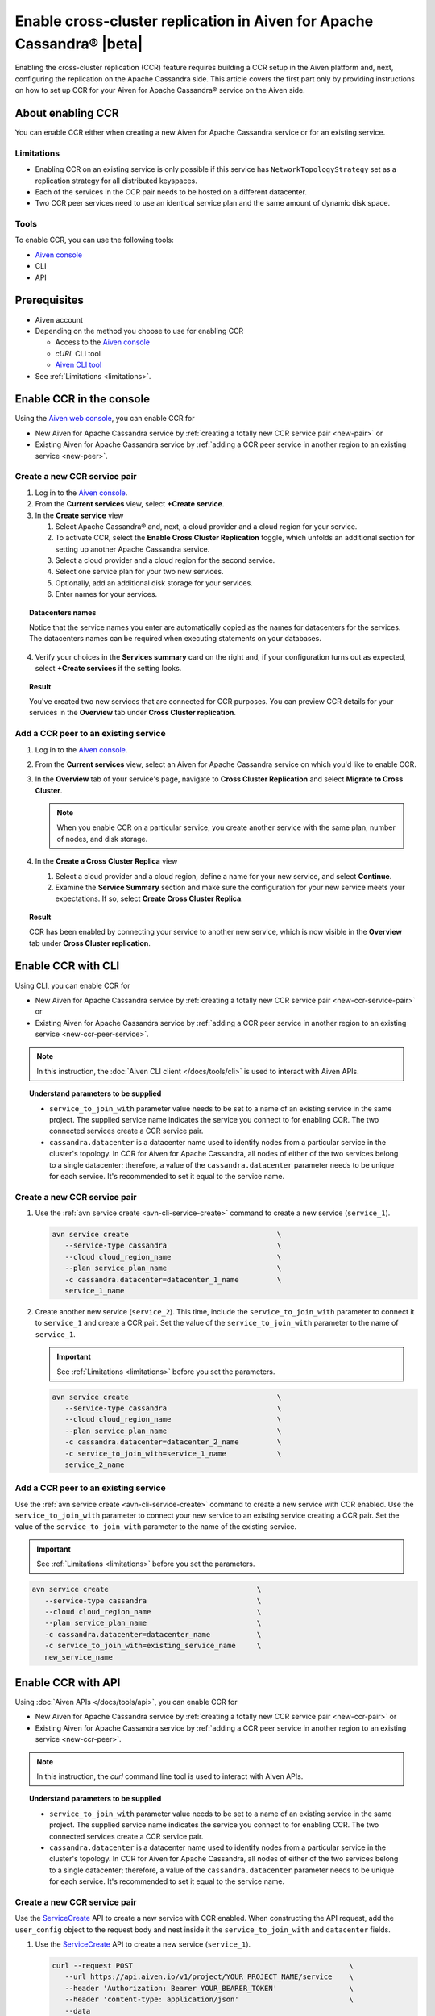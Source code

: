 Enable cross-cluster replication in Aiven for Apache Cassandra® |beta|
======================================================================

Enabling the cross-cluster replication (CCR) feature requires building a CCR setup in the Aiven platform and, next, configuring the replication on the Apache Cassandra side. This article covers the first part only by providing instructions on how to set up CCR for your Aiven for Apache Cassandra® service on the Aiven side.

.. For the other part (the configuration of the replication factor on the Apache Cassandra side), which ultimately makes the replication work, see the instruction in **Set up the replication factor**.

About enabling CCR
------------------

You can enable CCR either when creating a new Aiven for Apache Cassandra service or for an existing service.

.. _limitations:

Limitations
'''''''''''

.. To be replaced with the link to the CCR concept article - the Limitation section

* Enabling CCR on an existing service is only possible if this service has ``NetworkTopologyStrategy`` set as a replication strategy for all distributed keyspaces.
* Each of the services in the CCR pair needs to be hosted on a different datacenter.
* Two CCR peer services need to use an identical service plan and the same amount of dynamic disk space.

Tools
'''''

To enable CCR, you can use the following tools:

* `Aiven console <https://console.aiven.io/>`_
* CLI
* API

Prerequisites
-------------

* Aiven account
* Depending on the method you choose to use for enabling CCR

  * Access to the `Aiven console <https://console.aiven.io/>`_
  * `cURL` CLI tool
  * `Aiven CLI tool <https://github.com/aiven/aiven-client>`_

* See :ref:`Limitations <limitations>`.

Enable CCR in the console
-------------------------

Using the `Aiven web console <https://console.aiven.io/>`_, you can enable CCR for

* New Aiven for Apache Cassandra service by :ref:`creating a totally new CCR service pair <new-pair>` or
* Existing Aiven for Apache Cassandra service by :ref:`adding a CCR peer service in another region to an existing service <new-peer>`.

.. _new-pair:

Create a new CCR service pair
'''''''''''''''''''''''''''''

1. Log in to the `Aiven console <https://console.aiven.io/>`_.
2. From the **Current services** view, select **+Create service**.
3. In the **Create service** view

   1. Select Apache Cassandra® and, next, a cloud provider and a cloud region for your service.
   2. To activate CCR, select the **Enable Cross Cluster Replication** toggle, which unfolds an additional section for setting up another Apache Cassandra service.
   3. Select a cloud provider and a cloud region for the second service.
   4. Select one service plan for your two new services.
   5. Optionally, add an additional disk storage for your services.
   6. Enter names for your services.

.. topic:: Datacenters names

   Notice that the service names you enter are automatically copied as the names for datacenters for the services. The datacenters names can be required when executing statements on your databases.

4. Verify your choices in the **Services summary** card on the right and, if your configuration turns out as expected, select **+Create services** if the setting looks.

.. topic:: Result
   
   You've created two new services that are connected for CCR purposes. You can preview CCR details for your services in the **Overview** tab under **Cross Cluster replication**.

.. _new-peer:

Add a CCR peer to an existing service
'''''''''''''''''''''''''''''''''''''

1. Log in to the `Aiven console <https://console.aiven.io/>`_.
2. From the **Current services** view, select an Aiven for Apache Cassandra service on which you'd like to enable CCR.
3. In the **Overview** tab of your service's page, navigate to **Cross Cluster Replication** and select **Migrate to Cross Cluster**.

   .. note::
      
      When you enable CCR on a particular service, you create another service with the same plan, number of nodes, and disk storage.

4. In the **Create a Cross Cluster Replica** view
   
   1. Select a cloud provider and a cloud region, define a name for your new service, and select **Continue**.
   2. Examine the **Service Summary** section and make sure the configuration for your new service meets your expectations. If so, select **Create Cross Cluster Replica**. 

.. topic:: Result
   
   CCR has been enabled by connecting your service to another new service, which is now visible in the **Overview** tab under **Cross Cluster replication**.

Enable CCR with CLI
-------------------

Using CLI, you can enable CCR for

* New Aiven for Apache Cassandra service by :ref:`creating a totally new CCR service pair <new-ccr-service-pair>` or
* Existing Aiven for Apache Cassandra service by :ref:`adding a CCR peer service in another region to an existing service <new-ccr-peer-service>`.

.. note::
   
   In this instruction, the :doc:`Aiven CLI client </docs/tools/cli>` is used to interact with Aiven APIs.

.. topic:: Understand parameters to be supplied

   * ``service_to_join_with`` parameter value needs to be set to a name of an existing service in the same project. The supplied service name indicates the service you connect to for enabling CCR. The two connected services create a CCR service pair.
   * ``cassandra.datacenter`` is a datacenter name used to identify nodes from a particular service in the cluster's topology. In CCR for Aiven for Apache Cassandra, all nodes of either of the two services belong to a single datacenter; therefore, a value of the ``cassandra.datacenter`` parameter needs to be unique for each service. It's recommended to set it equal to the service name.

.. _new-ccr-service-pair:

Create a new CCR service pair
'''''''''''''''''''''''''''''

1. Use the :ref:`avn service create <avn-cli-service-create>` command to create a new service (``service_1``).

   .. code-block:: bash

      avn service create                                   \
         --service-type cassandra                          \
         --cloud cloud_region_name                         \
         --plan service_plan_name                          \
         -c cassandra.datacenter=datacenter_1_name         \
         service_1_name

2. Create another new service (``service_2``). This time, include the ``service_to_join_with`` parameter to connect it to ``service_1`` and create a CCR pair. Set the value of the ``service_to_join_with`` parameter to the name of ``service_1``.

   .. important::

      See :ref:`Limitations <limitations>` before you set the parameters.

   .. code-block:: bash

      avn service create                                   \
         --service-type cassandra                          \
         --cloud cloud_region_name                         \
         --plan service_plan_name                          \
         -c cassandra.datacenter=datacenter_2_name         \
         -c service_to_join_with=service_1_name            \
         service_2_name

.. _new-ccr-peer-service:

Add a CCR peer to an existing service
'''''''''''''''''''''''''''''''''''''

Use the :ref:`avn service create <avn-cli-service-create>` command to create a new service with CCR enabled. Use the ``service_to_join_with`` parameter to connect your new service to an existing service creating a CCR pair. Set the value of the ``service_to_join_with`` parameter to the name of the existing service.

.. important::

   See :ref:`Limitations <limitations>` before you set the parameters.

.. code-block:: bash

   avn service create                                   \
      --service-type cassandra                          \
      --cloud cloud_region_name                         \
      --plan service_plan_name                          \
      -c cassandra.datacenter=datacenter_name           \
      -c service_to_join_with=existing_service_name     \
      new_service_name

Enable CCR with API
-------------------

Using :doc:`Aiven APIs </docs/tools/api>`, you can enable CCR for

* New Aiven for Apache Cassandra service by :ref:`creating a totally new CCR service pair <new-ccr-pair>` or
* Existing Aiven for Apache Cassandra service by :ref:`adding a CCR peer service in another region to an existing service <new-ccr-peer>`.

.. note::
   
   In this instruction, the `curl` command line tool is used to interact with Aiven APIs.

.. topic:: Understand parameters to be supplied

   * ``service_to_join_with`` parameter value needs to be set to a name of an existing service in the same project. The supplied service name indicates the service you connect to for enabling CCR. The two connected services create a CCR service pair.
   * ``cassandra.datacenter`` is a datacenter name used to identify nodes from a particular service in the cluster's topology. In CCR for Aiven for Apache Cassandra, all nodes of either of the two services belong to a single datacenter; therefore, a value of the ``cassandra.datacenter`` parameter needs to be unique for each service. It's recommended to set it equal to the service name.

.. _new-ccr-pair:

Create a new CCR service pair
'''''''''''''''''''''''''''''

Use the `ServiceCreate <https://api.aiven.io/doc/#tag/Service/operation/ServiceCreate>`_ API to create a new service with CCR enabled. When constructing the API request, add the ``user_config`` object to the request body and nest inside it the ``service_to_join_with`` and ``datacenter`` fields.

1. Use the `ServiceCreate <https://api.aiven.io/doc/#tag/Service/operation/ServiceCreate>`_ API to create a new service (``service_1``).

   .. code-block:: bash

      curl --request POST                                                   \
         --url https://api.aiven.io/v1/project/YOUR_PROJECT_NAME/service    \
         --header 'Authorization: Bearer YOUR_BEARER_TOKEN'                 \
         --header 'content-type: application/json'                          \
         --data
            '{
               "cloud": "string",
               "plan": "string",
               "service_name": "service_1_name",
               "service_type": "cassandra"
            }'

2. Create another new service (``service_2``). This time when constructing the API request, add the ``user_config`` object to the request body and nest inside it the ``service_to_join_with`` and ``datacenter`` fields. Set the value of the ``service_to_join_with`` parameter to the name of ``service_1`` to connect both services and create a CCR pair.

   .. important::

      See :ref:`Limitations <limitations>` before you set the parameters.

   .. code-block:: bash

      curl --request POST                                                   \
         --url https://api.aiven.io/v1/project/YOUR_PROJECT_NAME/service    \
         --header 'Authorization: Bearer YOUR_BEARER_TOKEN'                 \
         --header 'content-type: application/json'                          \
         --data
            '{
               "cloud": "string",
               "plan": "string",
               "service_name": "service_2_name",
               "service_type": "cassandra",
               "user_config": {
                  "cassandra": {
                     "datacenter": "datacenter_name"
                  },
                  "service_to_join_with": "service_1_name"
               }
            }'

.. _new-ccr-peer:

Add a CCR peer to an existing service
'''''''''''''''''''''''''''''''''''''

Use the `ServiceCreate <https://api.aiven.io/doc/#tag/Service/operation/ServiceCreate>`_ API to create a new service with CCR enabled. When constructing the API request, add the ``user_config`` object to the request body and nest inside it the ``service_to_join_with`` and ``datacenter`` fields. Set the value of the ``service_to_join_with`` parameter to the name of your existing service to connect it to your new service and create a CCR pair.

.. important::

   See :ref:`Limitations <limitations>` before you set the parameters.

.. code-block:: bash

      curl --request POST                                                   \
         --url https://api.aiven.io/v1/project/YOUR_PROJECT_NAME/service    \
         --header 'Authorization: Bearer YOUR_BEARER_TOKEN'                 \
         --header 'content-type: application/json'                          \
         --data
            '{
               "cloud": "string",
               "plan": "string",
               "service_name": "new_service_name",
               "service_type": "cassandra",
               "user_config": {
                  "cassandra": {
                     "datacenter": "datacenter_name"
                  },
                  "service_to_join_with": "existing_service_name"
               }
            }'

Related reading
---------------

* :doc:`OpenSearch® cross-cluster replication</docs/products/opensearch/concepts/cross-cluster-replication-opensearch>`
* :doc:`Set up cross-cluster replication for OpenSearch</docs/products/opensearch/howto/setup-cross-cluster-replication-opensearch>`
* :doc:`Enabling cross-cluster replication for Apache Kafka® via Terraform</docs/tools/terraform/reference/cookbook/kafka-mirrormaker-recipe>`
* `Multi-master Replication: Versioned Data and Tunable Consistency <https://cassandra.apache.org/doc/latest/cassandra/architecture/dynamo.html#multi-master-replication-versioned-data-and-tunable-consistency>`_
